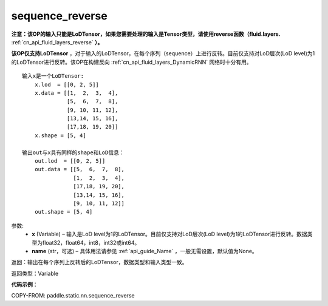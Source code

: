 .. _cn_api_fluid_layers_sequence_reverse:

sequence_reverse
-------------------------------

.. py:function:: paddle.fluid.layers.sequence_reverse(x, name=None)




**注意：该OP的输入只能是LoDTensor，如果您需要处理的输入是Tensor类型，请使用reverse函数（fluid.layers.** :ref:`cn_api_fluid_layers_reverse` **）。**

**该OP仅支持LoDTensor** ，对于输入的LoDTensor，在每个序列（sequence）上进行反转。目前仅支持对LoD层次(LoD level)为1的LoDTensor进行反转。该OP在构建反向 :ref:`cn_api_fluid_layers_DynamicRNN` 网络时十分有用。

::

    输入x是一个LoDTensor:
        x.lod  = [[0, 2, 5]]
        x.data = [[1,  2,  3,  4],
                  [5,  6,  7,  8],
                  [9, 10, 11, 12],
                  [13,14, 15, 16],
                  [17,18, 19, 20]]
        x.shape = [5, 4]

    输出out与x具有同样的shape和LoD信息：
        out.lod  = [[0, 2, 5]]
        out.data = [[5,  6,  7,  8],
                    [1,  2,  3,  4],
                    [17,18, 19, 20],
                    [13,14, 15, 16],
                    [9, 10, 11, 12]]
        out.shape = [5, 4]


参数:
  - **x** (Variable) – 输入是LoD level为1的LoDTensor。目前仅支持对LoD层次(LoD level)为1的LoDTensor进行反转。数据类型为float32，float64，int8，int32或int64。
  - **name** (str，可选) – 具体用法请参见 :ref:`api_guide_Name` ，一般无需设置，默认值为None。

返回：输出在每个序列上反转后的LoDTensor，数据类型和输入类型一致。

返回类型：Variable

**代码示例**：

COPY-FROM: paddle.static.nn.sequence_reverse







